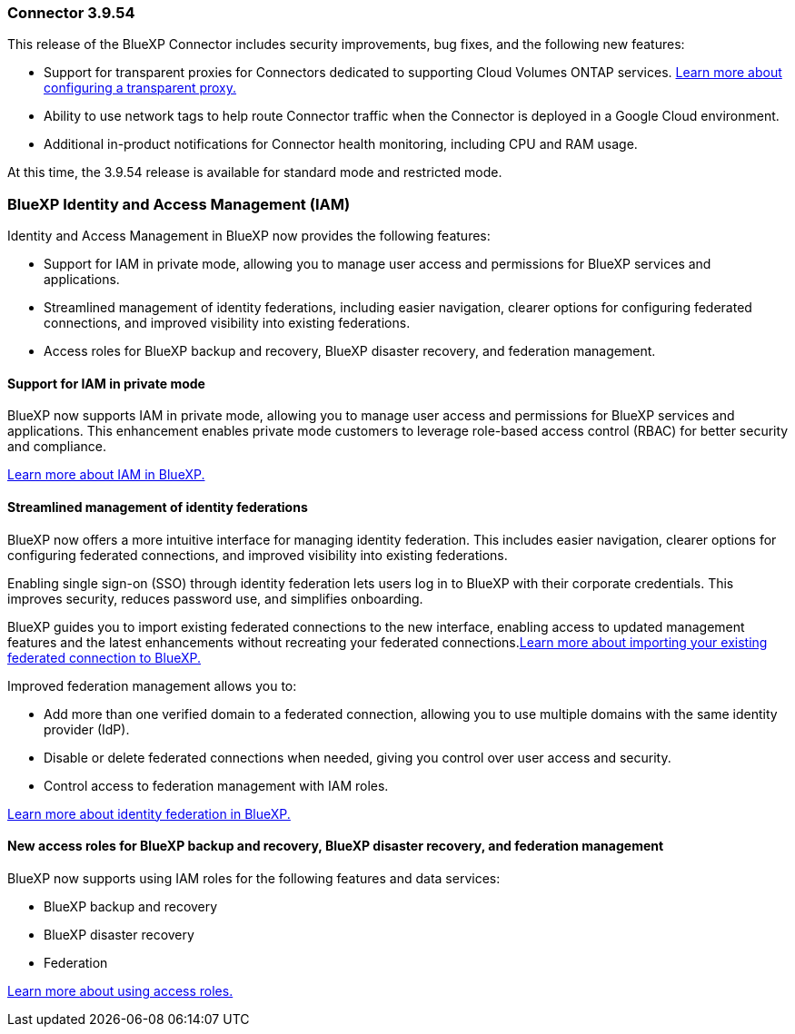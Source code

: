 === Connector 3.9.54

This release of the BlueXP Connector includes security improvements, bug fixes, and the following new features: 

* Support for transparent proxies for Connectors dedicated to supporting Cloud Volumes ONTAP services. link:https://docs.netapp.com/us-en/bluexp/task-configuring-proxy.html[Learn more about configuring a transparent proxy.]

* Ability to use network tags to help route Connector traffic when the Connector is deployed in a Google Cloud environment.

* Additional in-product notifications for Connector health monitoring, including CPU and RAM usage.

At this time, the 3.9.54 release is available for standard mode and restricted mode.


=== BlueXP Identity and Access Management (IAM)

Identity and Access Management in BlueXP now provides the following features:

* Support for IAM in private mode, allowing you to manage user access and permissions for BlueXP services and applications.
* Streamlined management of identity federations, including easier navigation, clearer options for configuring federated connections, and improved visibility into existing federations.
* Access roles for BlueXP backup and recovery, BlueXP disaster recovery, and federation management.


==== Support for IAM in private mode

BlueXP now supports IAM in private mode, allowing you to manage user access and permissions for BlueXP services and applications. This enhancement enables private mode customers to leverage role-based access control (RBAC) for better security and compliance.

link:https://docs.netapp.com/us-en/bluexp-setup-admin/whats-new.html#iam[Learn more about IAM in BlueXP.]

==== Streamlined management of identity federations

BlueXP now offers a more intuitive interface for managing identity federation. This includes easier navigation, clearer options for configuring federated connections, and improved visibility into existing federations.

Enabling single sign-on (SSO) through identity federation lets users log in to BlueXP with their corporate credentials. This improves security, reduces password use, and simplifies onboarding.

BlueXP guides you to import existing federated connections to the new interface, enabling access to updated management features and the latest enhancements without recreating your federated connections.link:https://docs.netapp.com/us-en/bluexp/task-federation-import.html[Learn more about importing your existing federated connection to BlueXP.]

Improved federation management allows you to:

* Add more than one verified domain to a federated connection, allowing you to use multiple domains with the same identity provider (IdP).

* Disable or delete federated connections when needed, giving you control over user access and security.

* Control access to federation management with IAM roles.

link:https://docs.netap.com/us-en/bluexp-setup-admin/concept-federation.html[Learn more about identity federation in BlueXP.]


==== New access roles for BlueXP backup and recovery, BlueXP disaster recovery, and federation management

BlueXP now supports using IAM roles for the following features and data services:

* BlueXP backup and recovery
* BlueXP disaster recovery
* Federation

link:https://docs.netapp.com/us-en/bluexp/reference-iam-predefined-roles.html[Learn more about using access roles.]













